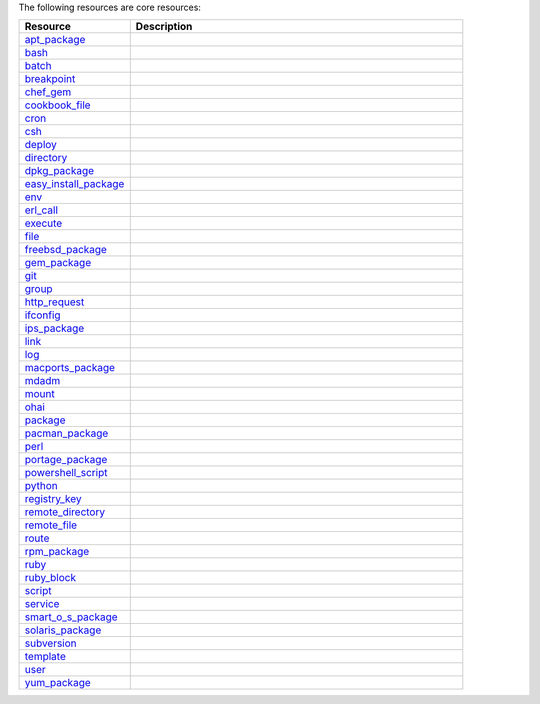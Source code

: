 .. The contents of this file are included in multiple topics.
.. This file should not be changed in a way that hinders its ability to appear in multiple documentation sets.

The following resources are core resources:

.. list-table::
   :widths: 150 450
   :header-rows: 1

   * - Resource
     - Description
   * - `apt_package <http://docs.opscode.com/resource_apt_package.html>`_
     - .. include:: ../../includes_resources/includes_resource_package_apt.rst
   * - `bash <http://docs.opscode.com/resource_bash.html>`_
     - .. include:: ../../includes_resources/includes_resource_script_bash.rst
   * - `batch <http://docs.opscode.com/resource_batch.html>`_
     - .. include:: ../../includes_resources/includes_resource_batch.rst
   * - `breakpoint <http://docs.opscode.com/resource_breakpoint.html>`_
     - .. include:: ../../includes_resources/includes_resource_breakpoint.rst
   * - `chef_gem <http://docs.opscode.com/resource_chef_gem.html>`_
     - .. include:: ../../includes_resources/includes_resource_package_chef_gem.rst
   * - `cookbook_file <http://docs.opscode.com/resource_cookbook_file.html>`_
     - .. include:: ../../includes_resources/includes_resource_cookbook_file.rst
   * - `cron <http://docs.opscode.com/resource_cron.html>`_
     - .. include:: ../../includes_resources/includes_resource_cron.rst
   * - `csh <http://docs.opscode.com/resource_csh.html>`_
     - .. include:: ../../includes_resources/includes_resource_script_csh.rst
   * - `deploy <http://docs.opscode.com/resource_deploy.html>`_
     - .. include:: ../../includes_resources/includes_resource_deploy.rst
   * - `directory <http://docs.opscode.com/resource_directory.html>`_
     - .. include:: ../../includes_resources/includes_resource_directory.rst
   * - `dpkg_package <http://docs.opscode.com/resource_dpkg_package.html>`_
     - .. include:: ../../includes_resources/includes_resource_package_dpkg.rst
   * - `easy_install_package <http://docs.opscode.com/resource_easy_install_package.html>`_
     - .. include:: ../../includes_resources/includes_resource_package_easy_install.rst
   * - `env <http://docs.opscode.com/resource_env.html>`_
     - .. include:: ../../includes_resources/includes_resource_env.rst
   * - `erl_call <http://docs.opscode.com/resource_erlang_call.html>`_
     - .. include:: ../../includes_resources/includes_resource_erlang_call.rst
   * - `execute <http://docs.opscode.com/resource_execute.html>`_
     - .. include:: ../../includes_resources/includes_resource_execute.rst
   * - `file <http://docs.opscode.com/resource_file.html>`_
     - .. include:: ../../includes_resources/includes_resource_file.rst
   * - `freebsd_package <http://docs.opscode.com/resource_freebsd_package.html>`_
     - .. include:: ../../includes_resources/includes_resource_package_freebsd.rst
   * - `gem_package <http://docs.opscode.com/resource_gem_package.html>`_
     - .. include:: ../../includes_resources/includes_resource_package_gem.rst
   * - `git <http://docs.opscode.com/resource_git.html>`_
     - .. include:: ../../includes_resources/includes_resource_scm_git.rst
   * - `group <http://docs.opscode.com/resource_group.html>`_
     - .. include:: ../../includes_resources/includes_resource_group.rst
   * - `http_request <http://docs.opscode.com/resource_http_request.html>`_
     - .. include:: ../../includes_resources/includes_resource_http_request.rst
   * - `ifconfig <http://docs.opscode.com/resource_ifconfig.html>`_
     - .. include:: ../../includes_resources/includes_resource_ifconfig.rst
   * - `ips_package <http://docs.opscode.com/resource_ips_package.html>`_
     - .. include:: ../../includes_resources/includes_resource_package_ips.rst
   * - `link <http://docs.opscode.com/resource_link.html>`_
     - .. include:: ../../includes_resources/includes_resource_link.rst
   * - `log <http://docs.opscode.com/resource_log.html>`_
     - .. include:: ../../includes_resources/includes_resource_log.rst
   * - `macports_package <http://docs.opscode.com/resource_macports_package.html>`_
     - .. include:: ../../includes_resources/includes_resource_package_macports.rst
   * - `mdadm <http://docs.opscode.com/resource_mdadm.html>`_
     - .. include:: ../../includes_resources/includes_resource_mdadm.rst
   * - `mount <http://docs.opscode.com/resource_mount.html>`_
     - .. include:: ../../includes_resources/includes_resource_mount.rst
   * - `ohai <http://docs.opscode.com/resource_ohai.html>`_
     - .. include:: ../../includes_resources/includes_resource_ohai.rst
   * - `package <http://docs.opscode.com/resource_package.html>`_
     - .. include:: ../../includes_resources/includes_resource_package.rst
   * - `pacman_package <http://docs.opscode.com/resource_pacman_package.html>`_
     - .. include:: ../../includes_resources/includes_resource_package_pacman.rst
   * - `perl <http://docs.opscode.com/resource_perl.html>`_
     - .. include:: ../../includes_resources/includes_resource_script_perl.rst
   * - `portage_package <http://docs.opscode.com/resource_portage_package.html>`_
     - .. include:: ../../includes_resources/includes_resource_package_portage.rst
   * - `powershell_script <http://docs.opscode.com/resource_powershell_script.html>`_
     - .. include:: ../../includes_resources/includes_resource_powershell_script.rst
   * - `python <http://docs.opscode.com/resource_python.html>`_
     - .. include:: ../../includes_resources/includes_resource_script_python.rst
   * - `registry_key <http://docs.opscode.com/resource_registry_key.html>`_
     - .. include:: ../../includes_resources/includes_resource_registry_key.rst
   * - `remote_directory <http://docs.opscode.com/resource_remote_directory.html>`_
     - .. include:: ../../includes_resources/includes_resource_remote_directory.rst
   * - `remote_file <http://docs.opscode.com/resource_remote_file.html>`_
     - .. include:: ../../includes_resources/includes_resource_remote_file.rst
   * - `route <http://docs.opscode.com/resource_route.html>`_
     - .. include:: ../../includes_resources/includes_resource_route.rst
   * - `rpm_package <http://docs.opscode.com/resource_rpm_package.html>`_
     - .. include:: ../../includes_resources/includes_resource_package_rpm.rst
   * - `ruby <http://docs.opscode.com/resource_ruby.html>`_
     - .. include:: ../../includes_resources/includes_resource_script_ruby.rst
   * - `ruby_block <http://docs.opscode.com/resource_ruby_block.html>`_
     - .. include:: ../../includes_resources/includes_resource_ruby_block.rst
   * - `script <http://docs.opscode.com/resource_script.html>`_
     - .. include:: ../../includes_resources/includes_resource_script.rst
   * - `service <http://docs.opscode.com/resource_service.html>`_
     - .. include:: ../../includes_resources/includes_resource_service.rst
   * - `smart_o_s_package <http://docs.opscode.com/resource_smartos_package.html>`_
     - .. include:: ../../includes_resources/includes_resource_package_smartos.rst
   * - `solaris_package <http://docs.opscode.com/resource_solaris_package.html>`_
     - .. include:: ../../includes_resources/includes_resource_package_solaris.rst
   * - `subversion <http://docs.opscode.com/resource_subversion.html>`_
     - .. include:: ../../includes_resources/includes_resource_scm_subversion.rst
   * - `template <http://docs.opscode.com/resource_template.html>`_
     - .. include:: ../../includes_resources/includes_resource_template.rst
   * - `user <http://docs.opscode.com/resource_user.html>`_
     - .. include:: ../../includes_resources/includes_resource_user.rst
   * - `yum_package <http://docs.opscode.com/resource_yum.html>`_
     - .. include:: ../../includes_resources/includes_resource_package_yum.rst
